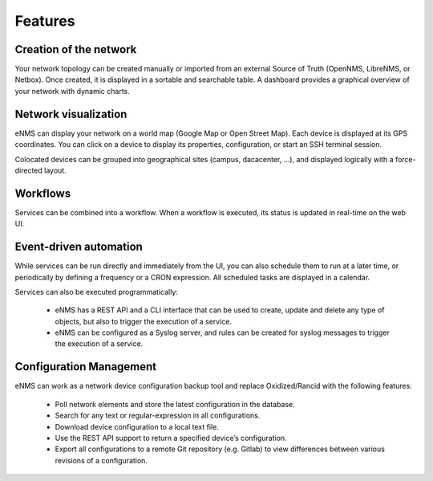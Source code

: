 ========
Features
========
    
Creation of the network
-----------------------

Your network topology can be created manually or imported from an
external Source of Truth (OpenNMS, LibreNMS, or Netbox).
Once created, it is displayed in a sortable and searchable table.
A dashboard provides a graphical overview of your network with dynamic charts.

.. image:: /_static/base/features/inventory.png
   :alt: Inventory
   :align: center

.. image:: /_static/base/features/dashboard.png
   :alt: Dashboard
   :align: center

Network visualization
---------------------

eNMS can display your network on a world map (Google Map or Open Street Map).
Each device is displayed at its GPS coordinates.
You can click on a device to display its properties, configuration, or start an SSH terminal session.

.. image:: /_static/inventory/network_visualization/network_view.png
  :alt: Geographical View
  :align: center

Colocated devices can be grouped into geographical sites (campus, dacacenter, ...),
and displayed logically with a force-directed layout.

.. image:: /_static/inventory/network_visualization/site_view.png
   :alt: Logical view
   :align: center

Workflows
---------

Services can be combined into a workflow.
When a workflow is executed, its status is updated in real-time on the web UI.

.. image:: /_static/base/features/workflow.png
  :alt: Workflow Builder
  :align: center

Event-driven automation
-----------------------

While services can be run directly and immediately from the UI, you can also schedule them to run at a later time,
or periodically by defining a frequency or a CRON expression. All scheduled tasks are displayed in a calendar.

.. image:: /_static/base/features/calendar.png
  :alt: Calendar
  :align: center

Services can also be executed programmatically:

  - eNMS has a REST API and a CLI interface that can be used to create, update and delete any type of objects,
    but also to trigger the execution of a service.
  - eNMS can be configured as a Syslog server, and rules can be created for syslog messages
    to trigger the execution of a service.

Configuration Management
------------------------

eNMS can work as a network device configuration backup tool and replace
Oxidized/Rancid with the following features:

  - Poll network elements and store the latest configuration in the database.
  - Search for any text or regular-expression in all configurations.
  - Download device configuration to a local text file.
  - Use the REST API support to return a specified device’s configuration.
  - Export all configurations to a remote Git repository (e.g. Gitlab) to view differences between various revisions
    of a configuration.
